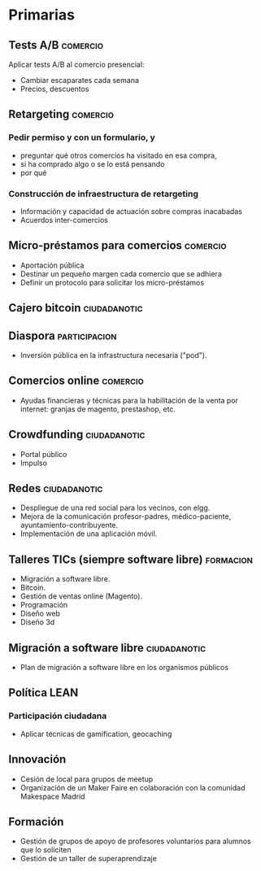 * Primarias
** Tests A/B                                                       :comercio:
Aplicar tests A/B al comercio presencial:
- Cambiar escaparates cada semana
- Precios, descuentos
** Retargeting                                                     :comercio:
*** Pedir permiso y con un formulario, y 
- preguntar qué otros comercios ha visitado en esa compra,
- si ha comprado algo o se lo está pensando
- por qué
*** Construcción de infraestructura de retargeting
- Información y capacidad de actuación sobre compras inacabadas
- Acuerdos inter-comercios
** Micro-préstamos para comercios                                  :comercio:
- Aportación pública
- Destinar un pequeño margen cada comercio que se adhiera
- Definir un protocolo para solicitar los micro-préstamos
** Cajero bitcoin                                              :ciudadanotic:
** Diaspora                                                   :participacion:
- Inversión pública en la infrastructura necesaria ("pod").
** Comercios online                                                :comercio:
- Ayudas financieras y técnicas para la habilitación de la venta por internet: granjas de magento, prestashop, etc.
** Crowdfunding                                                :ciudadanotic:
- Portal público
- Impulso
** Redes                                                       :ciudadanotic:
- Despliegue de una red social para los vecinos, con elgg.
- Mejora de la comunicación profesor-padres, médico-paciente, ayuntamiento-contribuyente.
- Implementación de una aplicación móvil.
** Talleres TICs (siempre software libre)                         :formacion:
- Migración a software libre.
- Bitcoin.
- Gestión de ventas online (Magento).
- Programación
- Diseño web
- Diseño 3d
** Migración a software libre                                  :ciudadanotic:
- Plan de migración a software libre en los organismos públicos
** Política LEAN
*** Participación ciudadana
- Aplicar técnicas de gamification, geocaching
** Innovación
- Cesión de local para grupos de meetup
- Organización de un Maker Faire en colaboración con la comunidad Makespace Madrid
** Formación
- Gestión de grupos de apoyo de profesores voluntarios para alumnos que lo soliciten
- Gestión de un taller de superaprendizaje

